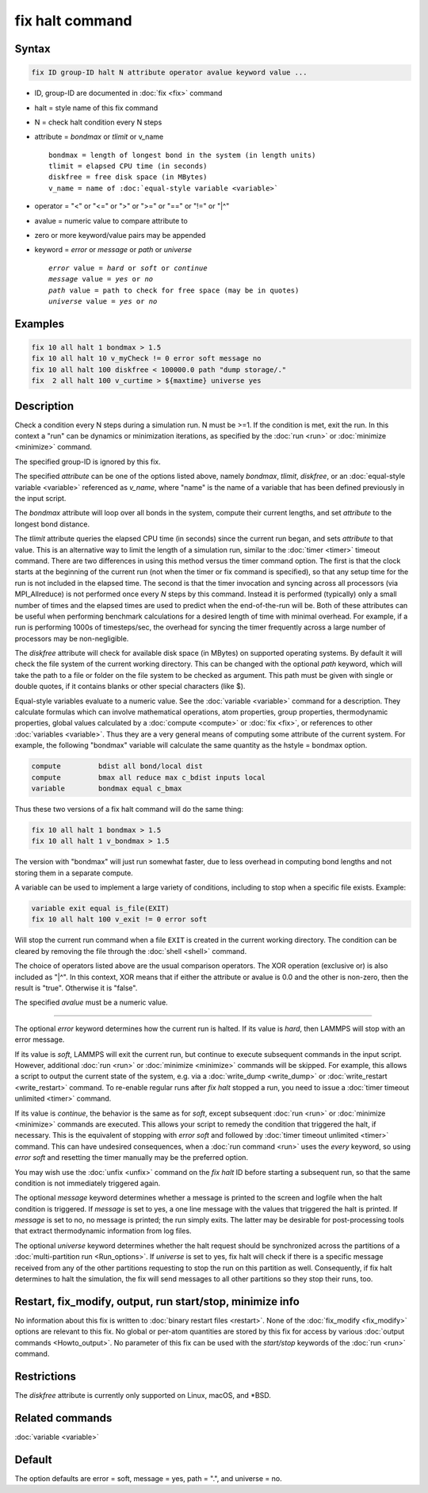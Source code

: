 .. index:: fix halt

fix halt command
================

Syntax
""""""

.. code-block:: LAMMPS

   fix ID group-ID halt N attribute operator avalue keyword value ...

* ID, group-ID are documented in :doc:`fix <fix>` command
* halt = style name of this fix command
* N = check halt condition every N steps
* attribute = *bondmax* or *tlimit* or v_name

  .. parsed-literal::

       bondmax = length of longest bond in the system (in length units)
       tlimit = elapsed CPU time (in seconds)
       diskfree = free disk space (in MBytes)
       v_name = name of :doc:`equal-style variable <variable>`

* operator = "<" or "<=" or ">" or ">=" or "==" or "!=" or "\|\^"
* avalue = numeric value to compare attribute to
* zero or more keyword/value pairs may be appended
* keyword = *error* or *message* or *path* or *universe*

  .. parsed-literal::

       *error* value = *hard* or *soft* or *continue*
       *message* value = *yes* or *no*
       *path* value = path to check for free space (may be in quotes)
       *universe* value = *yes* or *no*


Examples
""""""""

.. code-block:: LAMMPS

   fix 10 all halt 1 bondmax > 1.5
   fix 10 all halt 10 v_myCheck != 0 error soft message no
   fix 10 all halt 100 diskfree < 100000.0 path "dump storage/."
   fix  2 all halt 100 v_curtime > ${maxtime} universe yes


Description
"""""""""""

Check a condition every N steps during a simulation run.  N must be >=1.
If the condition is met, exit the run.  In this context a "run" can be
dynamics or minimization iterations, as specified by the :doc:`run
<run>` or :doc:`minimize <minimize>` command.

The specified group-ID is ignored by this fix.

The specified *attribute* can be one of the options listed above, namely
*bondmax*, *tlimit*, *diskfree*, or an :doc:`equal-style variable
<variable>` referenced as *v_name*, where "name" is the name of a
variable that has been defined previously in the input script.

The *bondmax* attribute will loop over all bonds in the system,
compute their current lengths, and set *attribute* to the longest bond
distance.

The *tlimit* attribute queries the elapsed CPU time (in seconds) since
the current run began, and sets *attribute* to that value.  This is an
alternative way to limit the length of a simulation run, similar to
the :doc:`timer <timer>` timeout command.  There are two differences in
using this method versus the timer command option.  The first is that
the clock starts at the beginning of the current run (not when the
timer or fix command is specified), so that any setup time for the run
is not included in the elapsed time.  The second is that the timer
invocation and syncing across all processors (via MPI_Allreduce) is
not performed once every *N* steps by this command.  Instead it is
performed (typically) only a small number of times and the elapsed
times are used to predict when the end-of-the-run will be.  Both of
these attributes can be useful when performing benchmark calculations
for a desired length of time with minimal overhead.  For example, if
a run is performing 1000s of timesteps/sec, the overhead for syncing
the timer frequently across a large number of processors may be
non-negligible.

The *diskfree* attribute will check for available disk space (in
MBytes) on supported operating systems. By default it will
check the file system of the current working directory.  This
can be changed with the optional *path* keyword, which will take
the path to a file or folder on the file system to be checked
as argument.  This path must be given with single or double quotes,
if it contains blanks or other special characters (like \$).

Equal-style variables evaluate to a numeric value.  See the
:doc:`variable <variable>` command for a description.  They calculate
formulas which can involve mathematical operations, atom properties,
group properties, thermodynamic properties, global values calculated
by a :doc:`compute <compute>` or :doc:`fix <fix>`, or references to other
:doc:`variables <variable>`.  Thus they are a very general means of
computing some attribute of the current system.  For example, the
following "bondmax" variable will calculate the same quantity as the
hstyle = bondmax option.

.. code-block:: LAMMPS

   compute         bdist all bond/local dist
   compute         bmax all reduce max c_bdist inputs local
   variable        bondmax equal c_bmax

Thus these two versions of a fix halt command will do the same thing:

.. code-block:: LAMMPS

   fix 10 all halt 1 bondmax > 1.5
   fix 10 all halt 1 v_bondmax > 1.5

The version with "bondmax" will just run somewhat faster, due to less
overhead in computing bond lengths and not storing them in a separate
compute.

A variable can be used to implement a large variety of conditions,
including to stop when a specific file exists.  Example:

.. code-block:: LAMMPS

   variable exit equal is_file(EXIT)
   fix 10 all halt 100 v_exit != 0 error soft

Will stop the current run command when a file ``EXIT`` is created
in the current working directory.  The condition can be cleared
by removing the file through the :doc:`shell <shell>` command.

The choice of operators listed above are the usual comparison
operators.  The XOR operation (exclusive or) is also included as "\|\^".
In this context, XOR means that if either the attribute or avalue is
0.0 and the other is non-zero, then the result is "true".  Otherwise
it is "false".

The specified *avalue* must be a numeric value.

----------

The optional *error* keyword determines how the current run is halted.
If its value is *hard*, then LAMMPS will stop with an error message.

If its value is *soft*, LAMMPS will exit the current run, but continue
to execute subsequent commands in the input script.  However, additional
:doc:`run <run>` or :doc:`minimize <minimize>` commands will be skipped.
For example, this allows a script to output the current state of the
system, e.g. via a :doc:`write_dump <write_dump>` or :doc:`write_restart
<write_restart>` command.  To re-enable regular runs after *fix halt*
stopped a run, you need to issue a :doc:`timer timeout unlimited
<timer>` command.

If its value is *continue*, the behavior is the same as for *soft*,
except subsequent :doc:`run <run>` or :doc:`minimize <minimize>` commands
are executed.  This allows your script to remedy the condition that
triggered the halt, if necessary.  This is the equivalent of stopping
with *error soft* and followed by :doc:`timer timeout unlimited
<timer>` command.  This can have undesired consequences, when a
:doc:`run command <run>` uses the *every* keyword, so using *error soft*
and resetting the timer manually may be the preferred option.

You may wish use the :doc:`unfix <unfix>` command on the *fix halt* ID
before starting a subsequent run, so that the same condition is not
immediately triggered again.

The optional *message* keyword determines whether a message is printed
to the screen and logfile when the halt condition is triggered.  If
*message* is set to yes, a one line message with the values that
triggered the halt is printed.  If *message* is set to no, no message is
printed; the run simply exits.  The latter may be desirable for
post-processing tools that extract thermodynamic information from log
files.

.. versionadded:: TBD

The optional *universe* keyword determines whether the halt request
should be synchronized across the partitions of a :doc:`multi-partition
run <Run_options>`.  If *universe* is set to yes, fix halt will check if
there is a specific message received from any of the other partitions
requesting to stop the run on this partition as well.  Consequently, if
fix halt determines to halt the simulation, the fix will send messages
to all other partitions so they stop their runs, too.

Restart, fix_modify, output, run start/stop, minimize info
"""""""""""""""""""""""""""""""""""""""""""""""""""""""""""

No information about this fix is written to :doc:`binary restart files
<restart>`.  None of the :doc:`fix_modify <fix_modify>` options are
relevant to this fix.  No global or per-atom quantities are stored by
this fix for access by various :doc:`output commands <Howto_output>`.
No parameter of this fix can be used with the *start/stop* keywords of
the :doc:`run <run>` command.

Restrictions
""""""""""""
The *diskfree* attribute is currently only supported on Linux, macOS, and \*BSD.

Related commands
""""""""""""""""

:doc:`variable <variable>`

Default
"""""""

The option defaults are error = soft, message = yes, path = ".", and universe = no.
